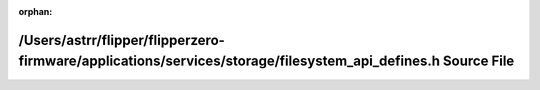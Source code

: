 .. meta::17b767a8401d243bee7c87fb45f4d30374d7489920b4206268a224365abecafe219c5633378fe6612918f5352c41879e5ba5266c2970202d219ddcf98b5a81dc

:orphan:

.. title:: Flipper Zero Firmware: /Users/astrr/flipper/flipperzero-firmware/applications/services/storage/filesystem_api_defines.h Source File

/Users/astrr/flipper/flipperzero-firmware/applications/services/storage/filesystem\_api\_defines.h Source File
==============================================================================================================

.. container:: doxygen-content

   
   .. raw:: html
     :file: filesystem__api__defines_8h_source.html
